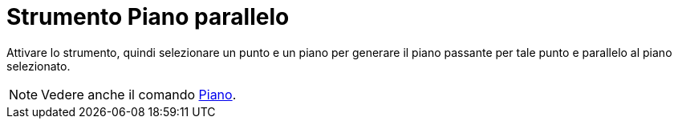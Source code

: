 = Strumento Piano parallelo
:page-en: tools/Parallel_Plane
ifdef::env-github[:imagesdir: /it/modules/ROOT/assets/images]

Attivare lo strumento, quindi selezionare un punto e un piano per generare il piano passante per tale punto e parallelo al piano selezionato.

[NOTE]
====

Vedere anche il comando xref:/commands/Piano.adoc[Piano].

====

